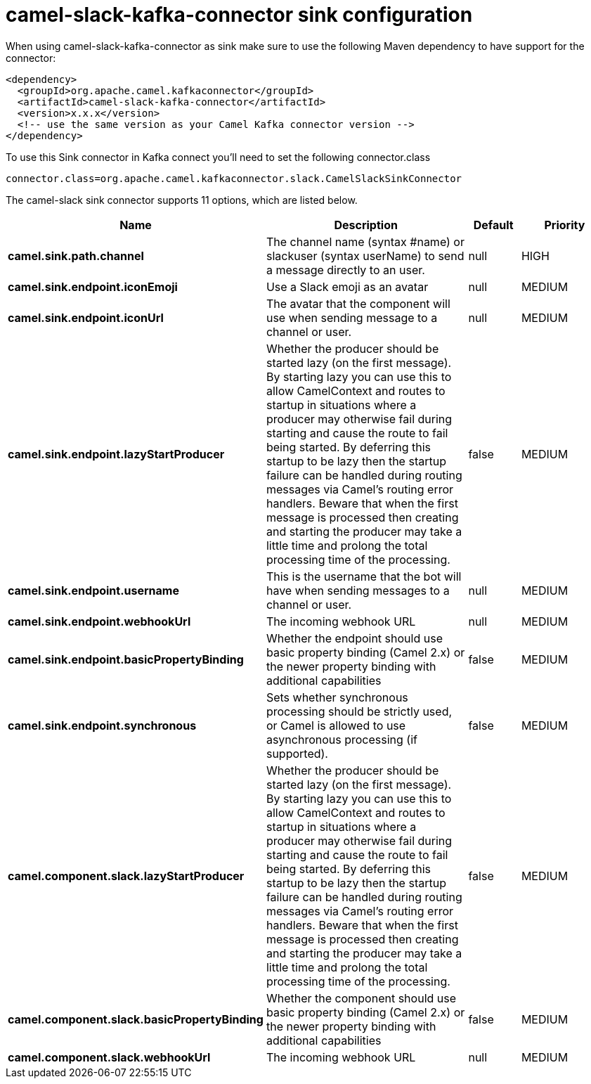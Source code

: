 // kafka-connector options: START
[[camel-slack-kafka-connector-sink]]
= camel-slack-kafka-connector sink configuration

When using camel-slack-kafka-connector as sink make sure to use the following Maven dependency to have support for the connector:

[source,xml]
----
<dependency>
  <groupId>org.apache.camel.kafkaconnector</groupId>
  <artifactId>camel-slack-kafka-connector</artifactId>
  <version>x.x.x</version>
  <!-- use the same version as your Camel Kafka connector version -->
</dependency>
----

To use this Sink connector in Kafka connect you'll need to set the following connector.class

[source,java]
----
connector.class=org.apache.camel.kafkaconnector.slack.CamelSlackSinkConnector
----


The camel-slack sink connector supports 11 options, which are listed below.



[width="100%",cols="2,5,^1,2",options="header"]
|===
| Name | Description | Default | Priority
| *camel.sink.path.channel* | The channel name (syntax #name) or slackuser (syntax userName) to send a message directly to an user. | null | HIGH
| *camel.sink.endpoint.iconEmoji* | Use a Slack emoji as an avatar | null | MEDIUM
| *camel.sink.endpoint.iconUrl* | The avatar that the component will use when sending message to a channel or user. | null | MEDIUM
| *camel.sink.endpoint.lazyStartProducer* | Whether the producer should be started lazy (on the first message). By starting lazy you can use this to allow CamelContext and routes to startup in situations where a producer may otherwise fail during starting and cause the route to fail being started. By deferring this startup to be lazy then the startup failure can be handled during routing messages via Camel's routing error handlers. Beware that when the first message is processed then creating and starting the producer may take a little time and prolong the total processing time of the processing. | false | MEDIUM
| *camel.sink.endpoint.username* | This is the username that the bot will have when sending messages to a channel or user. | null | MEDIUM
| *camel.sink.endpoint.webhookUrl* | The incoming webhook URL | null | MEDIUM
| *camel.sink.endpoint.basicPropertyBinding* | Whether the endpoint should use basic property binding (Camel 2.x) or the newer property binding with additional capabilities | false | MEDIUM
| *camel.sink.endpoint.synchronous* | Sets whether synchronous processing should be strictly used, or Camel is allowed to use asynchronous processing (if supported). | false | MEDIUM
| *camel.component.slack.lazyStartProducer* | Whether the producer should be started lazy (on the first message). By starting lazy you can use this to allow CamelContext and routes to startup in situations where a producer may otherwise fail during starting and cause the route to fail being started. By deferring this startup to be lazy then the startup failure can be handled during routing messages via Camel's routing error handlers. Beware that when the first message is processed then creating and starting the producer may take a little time and prolong the total processing time of the processing. | false | MEDIUM
| *camel.component.slack.basicPropertyBinding* | Whether the component should use basic property binding (Camel 2.x) or the newer property binding with additional capabilities | false | MEDIUM
| *camel.component.slack.webhookUrl* | The incoming webhook URL | null | MEDIUM
|===
// kafka-connector options: END

